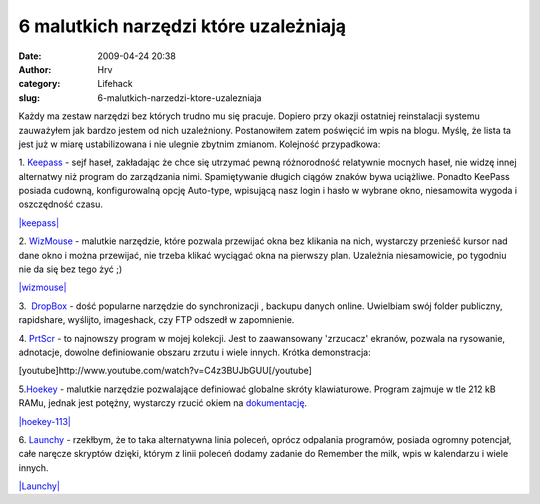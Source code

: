 6 malutkich narzędzi które uzależniają
######################################
:date: 2009-04-24 20:38
:author: Hrv
:category: Lifehack
:slug: 6-malutkich-narzedzi-ktore-uzalezniaja

Każdy ma zestaw narzędzi bez których trudno mu się pracuje. Dopiero przy
okazji ostatniej reinstalacji systemu zauważyłem jak bardzo jestem od
nich uzależniony. Postanowiłem zatem poświęcić im wpis na blogu. Myślę,
że lista ta jest już w miarę ustabilizowana i nie ulegnie zbytnim
zmianom. Kolejność przypadkowa:

1.
`Keepass <http://www.google.pl/url?q=http://keepass.info/&ei=jg3ySarJJsPG-AbYrrGqDw&sa=X&oi=spellmeleon_result&resnum=1&ct=result&usg=AFQjCNEI9WHqdWtdj2u8wpf1PMuoroUmIA>`_
- sejf haseł, zakładając że chce się utrzymać pewną różnorodność
relatywnie mocnych haseł, nie widzę innej alternatwy niż program do
zarządzania nimi. Spamiętywanie długich ciągów znaków bywa uciążliwe.
Ponadto KeePass posiada cudowną, konfigurowalną opcję Auto-type,
wpisującą nasz login i hasło w wybrane okno, niesamowita wygoda i
oszczędność czasu.

`|keepass| <http://www.harv.pl/wp-content/uploads/2009/04/keepass-password-safe.jpg>`_

2.
`WizMouse <http://antibody-software.com/web/software/software/wizmouse-makes-your-mouse-wheel-work-on-the-window-under-the-mouse/>`_
- malutkie narzędzie, które pozwala przewijać okna bez klikania na nich,
wystarczy przenieść kursor nad dane okno i można przewijać, nie trzeba
klikać wyciągać okna na pierwszy plan. Uzależnia niesamowicie, po
tygodniu nie da się bez tego żyć ;)

`|wizmouse| <http://www.harv.pl/wp-content/uploads/2009/04/wizmouse.jpg>`_

3.  `DropBox <http://www.getdropbox.com/>`_ - dość popularne narzędzie
do synchronizacji , backupu danych online. Uwielbiam swój folder
publiczny, rapidshare, wyślijto, imageshack, czy FTP odszedł w
zapomnienie.

4. `PrtScr <http://www.fiastarta.com/PrtScr/>`_ - to najnowszy program w
mojej kolekcji. Jest to zaawansowany 'zrzucacz' ekranów, pozwala na
rysowanie, adnotacje, dowolne definiowanie obszaru zrzutu i wiele
innych. Krótka demonstracja:

[youtube]http://www.youtube.com/watch?v=C4z3BUJbGUU[/youtube]

5.\ `Hoekey <http://www.bcheck.net/apps/hoe.htm>`_ - malutkie narzędzie
pozwalające definiować globalne skróty klawiaturowe. Program zajmuje w
tle 212 kB RAMu, jednak jest potężny, wystarczy rzucić okiem na
`dokumentację <http://www.bcheck.net/apps/hoekey.htm>`_.

`|hoekey-113| <http://www.harv.pl/wp-content/uploads/2009/04/hoekey-113.jpg>`_

6. `Launchy <http://www.launchy.net/>`_ - rzekłbym, że to taka
alternatywna linia poleceń, oprócz odpalania programów, posiada ogromny
potencjał, całe naręcze skryptów dzięki, którym z linii poleceń dodamy
zadanie do Remember the milk, wpis w kalendarzu i wiele innych.

`|Launchy| <http://www.harv.pl/wp-content/uploads/2009/04/prtscr-capture.jpg>`_

.. |keepass| image:: http://www.harv.pl/wp-content/uploads/2009/04/keepass-password-safe-300x183.jpg
.. |wizmouse| image:: http://www.harv.pl/wp-content/uploads/2009/04/wizmouse-239x300.jpg
.. |hoekey-113| image:: http://www.harv.pl/wp-content/uploads/2009/04/hoekey-113-213x300.jpg
.. |Launchy| image:: http://www.harv.pl/wp-content/uploads/2009/04/prtscr-capture.jpg
